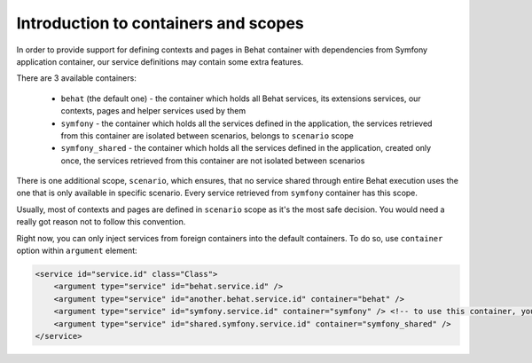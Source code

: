 Introduction to containers and scopes
=====================================

In order to provide support for defining contexts and pages in Behat container with dependencies from Symfony application
container, our service definitions may contain some extra features.

There are 3 available containers:

  - ``behat`` (the default one) - the container which holds all Behat services, its extensions services, our contexts,
    pages and helper services used by them

  - ``symfony`` - the container which holds all the services defined in the application, the services retrieved from this
    container are isolated between scenarios, belongs to ``scenario`` scope

  - ``symfony_shared`` - the container which holds all the services defined in the application, created only once,
    the services retrieved from this container are not isolated between scenarios

There is one additional scope, ``scenario``, which ensures, that no service shared through entire Behat execution uses
the one that is only available in specific scenario. Every service retrieved from ``symfony`` container has this scope.

Usually, most of contexts and pages are defined in ``scenario`` scope as it's the most safe decision. You would need a
really got reason not to follow this convention.

Right now, you can only inject services from foreign containers into the default containers. To do so, use ``container``
option within ``argument`` element:

.. code-block:: xml

    <service id="service.id" class="Class">
        <argument type="service" id="behat.service.id" />
        <argument type="service" id="another.behat.service.id" container="behat" />
        <argument type="service" id="symfony.service.id" container="symfony" /> <!-- to use this container, your service must be in scenario scope too -->
        <argument type="service" id="shared.symfony.service.id" container="symfony_shared" />
    </service>
